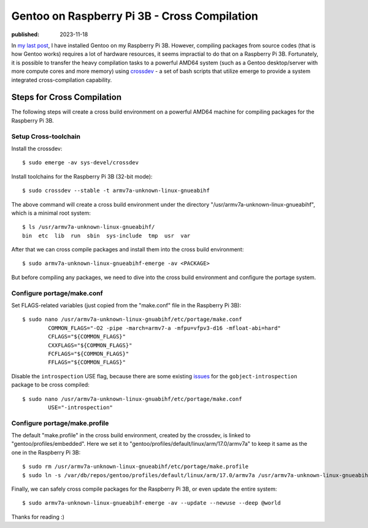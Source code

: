 Gentoo on Raspberry Pi 3B - Cross Compilation
=============================================

:published: 2023-11-18

.. meta::
	:tags: Gentoo RaspberryPi

In `my last post`_, I have installed Gentoo on my Raspberry Pi 3B. However,
compiling packages from source codes (that is how Gentoo works) requires a lot
of hardware resources, it seems impractial to do that on a Raspberry Pi 3B.
Fortunately, it is possible to transfer the heavy compilation tasks to a
powerful AMD64 system (such as a Gentoo desktop/server with more compute cores
and more memory) using `crossdev`_  - a set of bash scripts that utilize emerge
to provide a system integrated cross-compilation capability.

Steps for Cross Compilation
---------------------------

The following steps will create a cross build environment on a powerful AMD64
machine for compiling packages for the Raspberry Pi 3B.

Setup Cross-toolchain
"""""""""""""""""""""

Install the crossdev: ::

	$ sudo emerge -av sys-devel/crossdev

Install toolchains for the Raspberry Pi 3B (32-bit mode): ::

	$ sudo crossdev --stable -t armv7a-unknown-linux-gnueabihf

The above command will create a cross build environment under the directory
"/usr/armv7a-unknown-linux-gnueabihf", which is a minimal root system: ::

	$ ls /usr/armv7a-unknown-linux-gnueabihf/
	bin  etc  lib  run  sbin  sys-include  tmp  usr  var

After that we can cross compile packages and install them into the cross build
environment: ::

	$ sudo armv7a-unknown-linux-gnueabihf-emerge -av <PACKAGE>

But before compiling any packages, we need to dive into the cross
build environment and configure the portage system.

Configure portage/make.conf
"""""""""""""""""""""""""""

Set FLAGS-related variables (just copied from the "make.conf" file in the
Raspberry Pi 3B): ::

	$ sudo nano /usr/armv7a-unknown-linux-gnuabihf/etc/portage/make.conf
		COMMON_FLAGS="-O2 -pipe -march=armv7-a -mfpu=vfpv3-d16 -mfloat-abi=hard"
		CFLAGS="${COMMON_FLAGS}"
		CXXFLAGS="${COMMON_FLAGS}"
		FCFLAGS="${COMMON_FLAGS}"
		FFLAGS="${COMMON_FLAGS}"

Disable the ``introspection`` USE flag, because there are some existing
`issues`_ for the ``gobject-introspection`` package to be cross compiled: ::

	$ sudo nano /usr/armv7a-unknown-linux-gnuabihf/etc/portage/make.conf
		USE="-introspection"

Configure portage/make.profile
""""""""""""""""""""""""""""""

The default "make.profile" in the cross build environment, created by the
crossdev, is linked to "gentoo/profiles/embedded". Here we set it to
"gentoo/profiles/default/linux/arm/17.0/armv7a" to keep it same as the one
in the Raspberry Pi 3B::

	$ sudo rm /usr/armv7a-unknown-linux-gnueabihf/etc/portage/make.profile
	$ sudo ln -s /var/db/repos/gentoo/profiles/default/linux/arm/17.0/armv7a /usr/armv7a-unknown-linux-gnueabihf/etc/portage/make.profile

Finally, we can safely cross compile packages for the Raspberry Pi 3B, or even
update the entire system: ::

	$ sudo armv7a-unknown-linux-gnueabihf-emerge -av --update --newuse --deep @world

Thanks for reading :)

.. _my last post: /2023/11/12_Gentoo%20on%20Raspberry%20Pi%203B%20-%20Installation.html
.. _crossdev: https://wiki.gentoo.org/wiki/Crossdev
.. _issues: https://bugs.gentoo.org/850895
